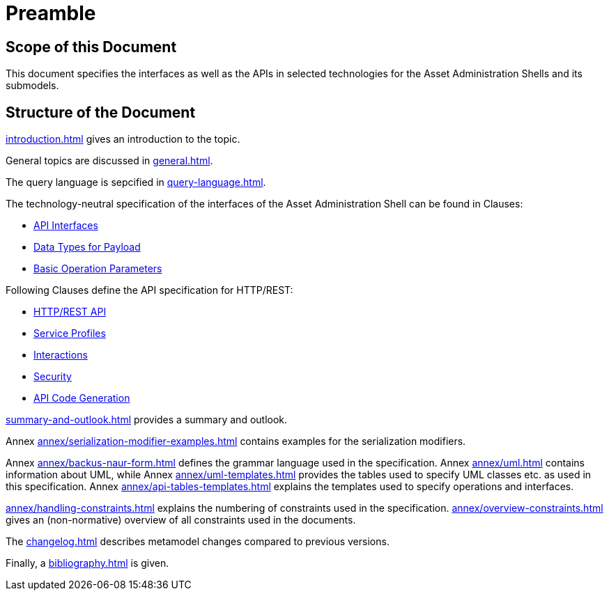 ////
Copyright (c) 2023 Industrial Digital Twin Association

This work is licensed under a [Creative Commons Attribution 4.0 International License](
https://creativecommons.org/licenses/by/4.0/). 

SPDX-License-Identifier: CC-BY-4.0

////

= Preamble

== Scope of this Document

This document specifies the interfaces as well as the APIs in selected technologies for the Asset Administration Shells and its submodels.

== Structure of the Document

xref:introduction.adoc[] gives an introduction to the topic.

General topics are discussed in xref:general.adoc[].

The query language is sepcified in xref:query-language.adoc[].

The technology-neutral specification of the interfaces of the Asset Administration Shell can be found in Clauses:

** xref:specification/interfaces.adoc[API Interfaces]

** xref:specification/interfaces-payload.adoc[Data Types for Payload]

** xref:specification/interfaces-operation-parameters.adoc[Basic Operation Parameters]

Following Clauses define the API specification for HTTP/REST:

** xref:http-rest-api/http-rest-api.adoc[HTTP/REST API]

** xref:http-rest-api/service-specifications-and-profiles.adoc[Service Profiles]

** xref:http-rest-api/interactions.adoc[Interactions]

** xref:http-rest-api/security.adoc[Security]

** xref:http-rest-api/api-code-generation.adoc[API Code Generation]

xref:summary-and-outlook.adoc[] provides a summary and outlook.


Annex xref:annex/serialization-modifier-examples.adoc[] contains examples for the serialization modifiers.

Annex xref:annex/backus-naur-form.adoc[] defines the grammar language used in the specification.
Annex xref:annex/uml.adoc[] contains information about UML, 
while Annex xref:annex/uml-templates.adoc[] provides the tables used to specify UML classes etc. as used in this specification.
Annex xref:annex/api-tables-templates.adoc[] explains the templates used to specify operations and interfaces. 

xref:annex/handling-constraints.adoc[] explains the numbering of constraints used in the specification. 
xref:annex/overview-constraints.adoc[] gives an (non-normative) overview of all constraints used in the documents.

The xref:changelog.adoc[] describes metamodel changes compared to previous versions.

Finally, a xref:bibliography.adoc[] is given.

